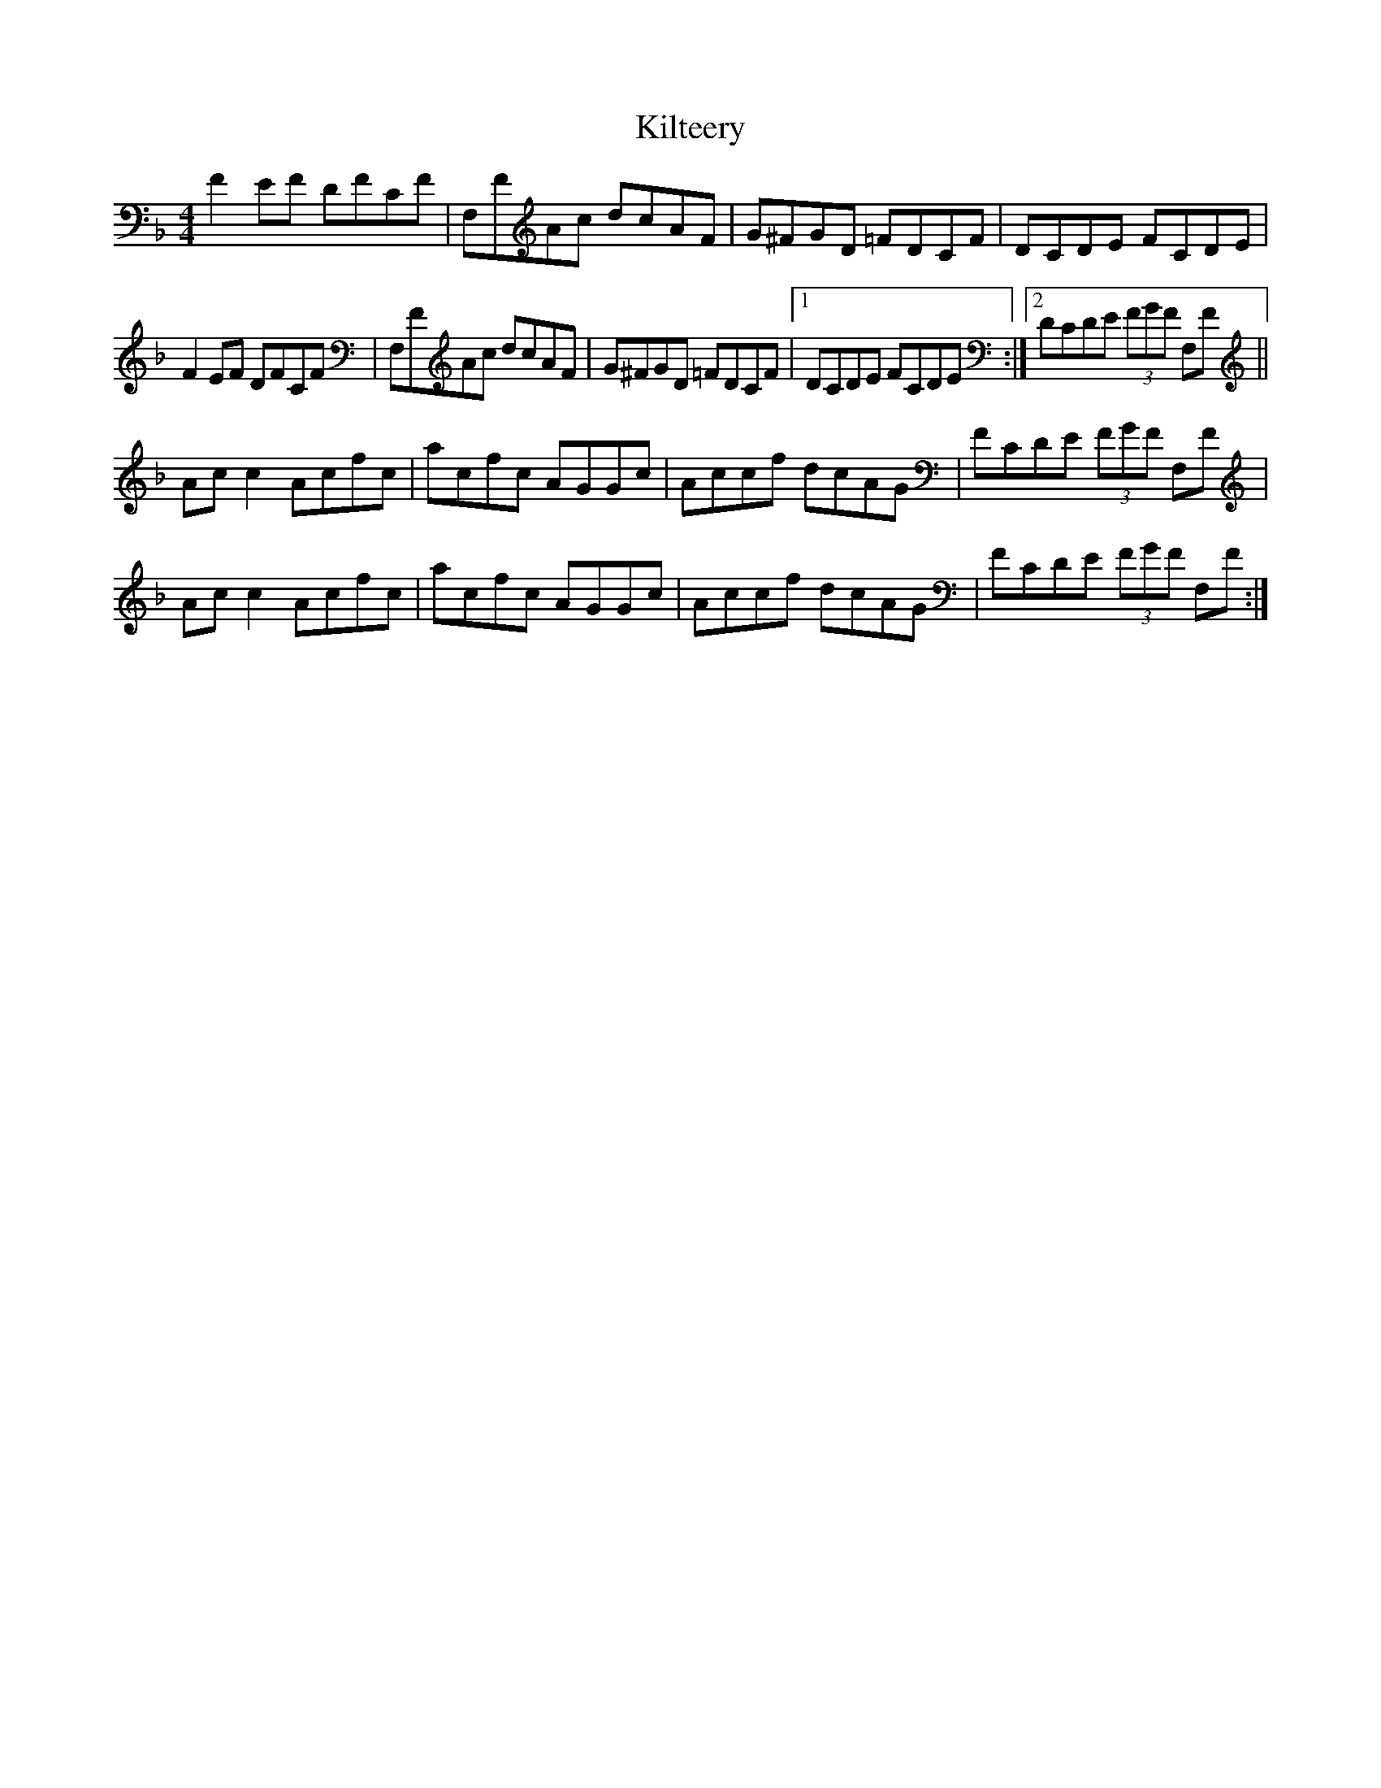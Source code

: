 X: 21691
T: Kilteery
R: reel
M: 4/4
K: Fmajor
F2EF DFCF|F,FAc dcAF|G^FGD =FDCF|DCDE FCDE|
F2EF DFCF|F,FAc dcAF|G^FGD =FDCF|1 DCDE FCDE:|2 DCDE (3FGF F,F||
Acc2 Acfc|acfc AGGc|Accf dcAG|FCDE (3FGF F,F|
Acc2 Acfc|acfc AGGc|Accf dcAG|FCDE (3FGF F,F:|

